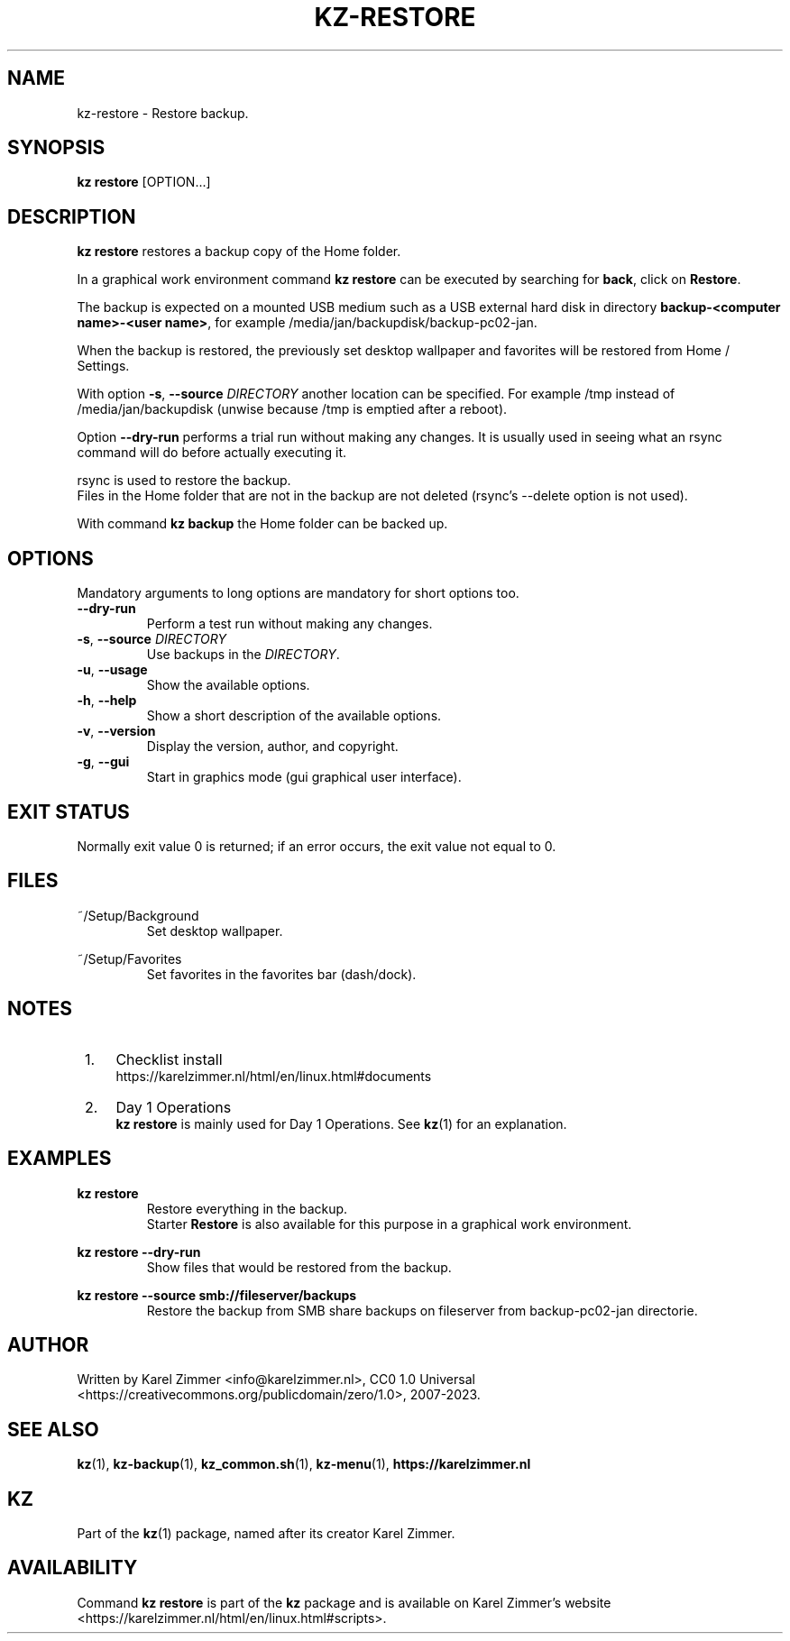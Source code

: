 .\"############################################################################
.\"# Man page for kz-restore.
.\"#
.\"# Written Karel Zimmer <info@karelzimmer.nl>, CC0 1.0 Universal
.\"# <https://creativecommons.org/publicdomain/zero/1.0>, 2023.
.\"############################################################################
.\"
.TH "KZ-RESTORE" "1" "2007-2023" "kz 365" "Kz Manual"
.\"
.\"
.SH NAME
kz-restore \- Restore backup.
.\"
.\"
.SH SYNOPSIS
.B kz restore
[OPTION...]
.\"
.\"
.SH DESCRIPTION
\fBkz restore\fR restores a backup copy of the Home folder.
.sp
In a graphical work environment command \fBkz restore\fR can be executed by
searching for \fBback\fR, click on \fBRestore\fR.
.sp
The backup is expected on a mounted USB medium such as a USB external hard disk
in directory \fBbackup-<computer name>-<user name>\fR, for example
/media/jan/backupdisk/backup-pc02-jan.
.sp
When the backup is restored, the previously set desktop wallpaper and favorites
will be restored from Home / Settings.
.sp
With option \fB-s\fR, \fB--source\fR \fIDIRECTORY\fR another location can be
specified. For example /tmp instead of /media/jan/backupdisk (unwise because
/tmp is emptied after a reboot).
.sp
Option \fB--dry-run\fR performs a trial run without making any changes. It is
usually used in seeing what an rsync command will do before actually executing
it.
.sp
rsync is used to restore the backup.
.br
Files in the Home folder that are not in the backup are not deleted (rsync's
--delete option is not used).
.sp
With command \fBkz backup\fR the Home folder can be backed up.
.\"
.\"
.SH OPTIONS
Mandatory arguments to long options are mandatory for short options too.
.TP
\fB--dry-run\fR
Perform a test run without making any changes.
.TP
\fB-s\fR, \fB--source \fIDIRECTORY\fR
Use backups in the \fIDIRECTORY\fR.
.TP
\fB-u\fR, \fB--usage\fR
Show the available options.
.TP
\fB-h\fR, \fB--help\fR
Show a short description of the available options.
.TP
\fB-v\fR, \fB--version\fR
Display the version, author, and copyright.
.TP
\fB-g\fR, \fB--gui\fR
Start in graphics mode (gui graphical user interface).
.\"
.\"
.SH EXIT STATUS
Normally exit value 0 is returned; if an error occurs, the exit value not equal
to 0.
.\"
.\"
.SH FILES
~/Setup/Background
.RS
Set desktop wallpaper.
.RE
.sp
~/Setup/Favorites
.RS
Set favorites in the favorites bar (dash/dock).
.RE
.\"
.\"
.SH NOTES
.IP " 1." 4
Checklist install
.RS 4
https://karelzimmer.nl/html/en/linux.html#documents
.RE
.IP " 2." 4
Day 1 Operations
.RS 4
\fBkz restore\fR is mainly used for Day 1 Operations. See \fBkz\fR(1) for an
explanation.
.RE
.\"
.\"
.SH EXAMPLES
.sp
\fBkz restore\fR
.RS
Restore everything in the backup.
.br
Starter \fBRestore\fR is also available for this purpose in a graphical work
environment.
.RE
.sp
\fBkz restore --dry-run\fR
.RS
Show files that would be restored from the backup.
.RE
.sp
\fBkz restore\
 --source smb://fileserver/backups\fR
.RS
Restore the backup from SMB share backups on fileserver from backup-pc02-jan
directorie.
.RE
.\"
.\"
.SH AUTHOR
Written by Karel Zimmer <info@karelzimmer.nl>, CC0 1.0 Universal
<https://creativecommons.org/publicdomain/zero/1.0>, 2007-2023.
.\"
.\"
.SH SEE ALSO
\fBkz\fR(1),
\fBkz-backup\fR(1),
\fBkz_common.sh\fR(1),
\fBkz-menu\fR(1),
\fBhttps://karelzimmer.nl\fR
.\"
.\"
.SH KZ
Part of the \fBkz\fR(1) package, named after its creator Karel Zimmer.
.\"
.\"
.SH AVAILABILITY
Command \fBkz restore\fR is part of the \fBkz\fR package and is available on
Karel Zimmer's website
.br
<https://karelzimmer.nl/html/en/linux.html#scripts>.
